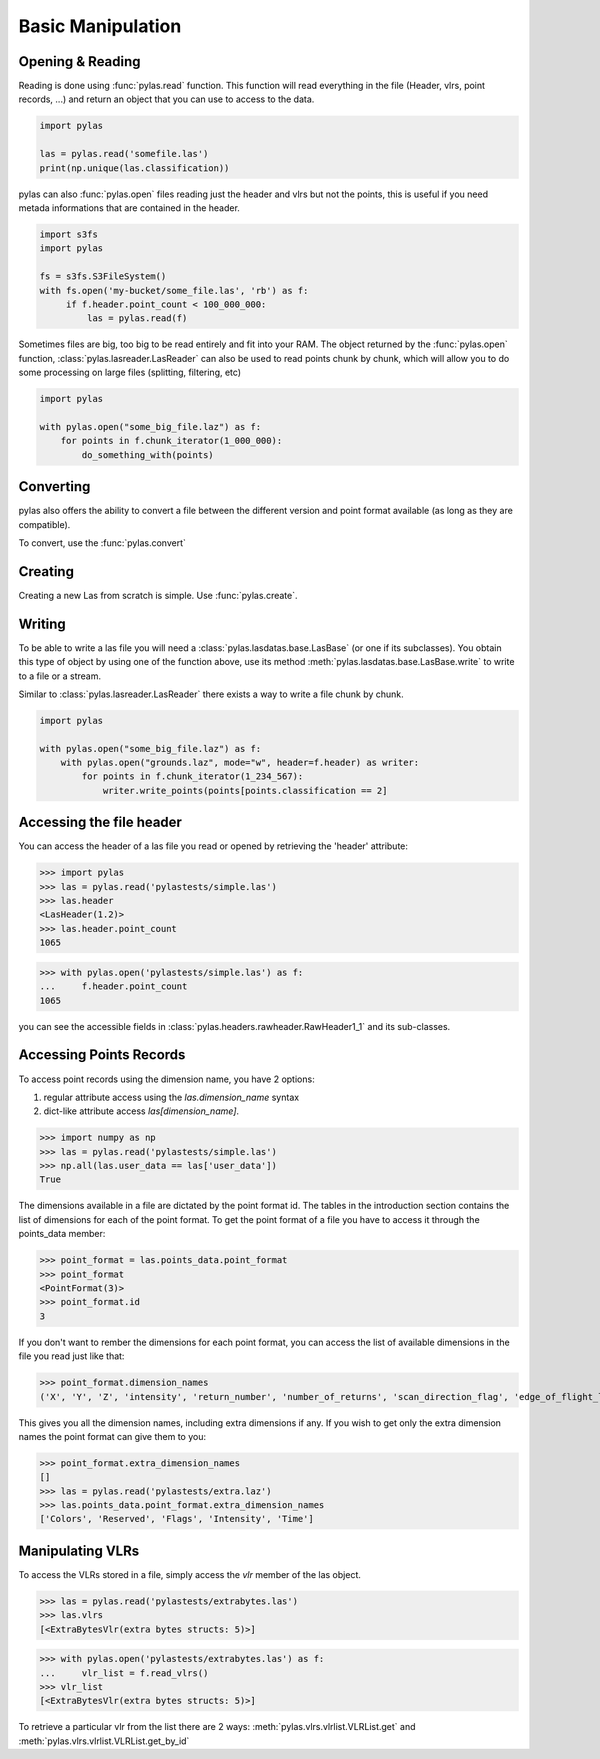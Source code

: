 ==================
Basic Manipulation
==================


Opening & Reading
=================

Reading is done using :func:`pylas.read` function.
This function will read everything in the file (Header, vlrs, point records, ...) and return an object
that you can use to access to the data.

.. code:: python

    import pylas

    las = pylas.read('somefile.las')
    print(np.unique(las.classification))

pylas can also :func:`pylas.open` files reading just the header and vlrs but not the points, this is useful
if you need metada informations that are contained in the header.

.. code:: python

    import s3fs
    import pylas

    fs = s3fs.S3FileSystem()
    with fs.open('my-bucket/some_file.las', 'rb') as f:
         if f.header.point_count < 100_000_000:
             las = pylas.read(f)


Sometimes files are big, too big to be read entirely and fit into your RAM.
The object returned by the :func:`pylas.open` function, :class:`pylas.lasreader.LasReader`
can also be used to read points chunk by chunk, which will allow you to do some
processing on large files (splitting, filtering, etc)

.. code:: python

    import pylas

    with pylas.open("some_big_file.laz") as f:
        for points in f.chunk_iterator(1_000_000):
            do_something_with(points)





Converting
==========

pylas also offers the ability to convert a file between the different version and point format available
(as long as they are compatible).

To convert, use the :func:`pylas.convert`

Creating
========

Creating a new Las from scratch is simple.
Use :func:`pylas.create`.


Writing
=======

To be able to write a las file you will need a :class:`pylas.lasdatas.base.LasBase` (or one if its subclasses).
You obtain this type of object by using one of the function above,
use its method :meth:`pylas.lasdatas.base.LasBase.write` to write to a file or a stream.


Similar to :class:`pylas.lasreader.LasReader` there exists a way to write a file
chunk by chunk.


.. code:: python

    import pylas

    with pylas.open("some_big_file.laz") as f:
        with pylas.open("grounds.laz", mode="w", header=f.header) as writer:
            for points in f.chunk_iterator(1_234_567):
                writer.write_points(points[points.classification == 2]

.. _accessing_header:

Accessing the file header
=========================

You can access the header of a las file you read or opened by retrieving the 'header' attribute:

>>> import pylas
>>> las = pylas.read('pylastests/simple.las')
>>> las.header
<LasHeader(1.2)>
>>> las.header.point_count
1065


>>> with pylas.open('pylastests/simple.las') as f:
...     f.header.point_count
1065



you can see the accessible fields in :class:`pylas.headers.rawheader.RawHeader1_1` and its sub-classes.


Accessing Points Records
========================

To access point records using the dimension name, you have 2 options:

1) regular attribute access using the `las.dimension_name` syntax
2) dict-like attribute access `las[dimension_name]`.

>>> import numpy as np
>>> las = pylas.read('pylastests/simple.las')
>>> np.all(las.user_data == las['user_data'])
True

The dimensions available in a file are dictated by the point format id.
The tables in the introduction section contains the list of dimensions for each of the
point format.
To get the point format of a file you have to access it through the points_data member:

>>> point_format = las.points_data.point_format
>>> point_format
<PointFormat(3)>
>>> point_format.id
3

If you don't want to rember the dimensions for each point format,
you can access the list of available dimensions in the file you read just like that:

>>> point_format.dimension_names
('X', 'Y', 'Z', 'intensity', 'return_number', 'number_of_returns', 'scan_direction_flag', 'edge_of_flight_line', 'classification', 'synthetic', 'key_point', 'withheld', 'scan_angle_rank', 'user_data', 'point_source_id', 'gps_time', 'red', 'green', 'blue')

This gives you all the dimension names, including extra dimensions if any.
If you wish to get only the extra dimension names the point format can give them to you:

>>> point_format.extra_dimension_names
[]
>>> las = pylas.read('pylastests/extra.laz')
>>> las.points_data.point_format.extra_dimension_names
['Colors', 'Reserved', 'Flags', 'Intensity', 'Time']

.. _manipulating_vlrs:

Manipulating VLRs
=================

To access the VLRs stored in a file, simply access the `vlr` member of the las object.

>>> las = pylas.read('pylastests/extrabytes.las')
>>> las.vlrs
[<ExtraBytesVlr(extra bytes structs: 5)>]

>>> with pylas.open('pylastests/extrabytes.las') as f:
...     vlr_list = f.read_vlrs()
>>> vlr_list
[<ExtraBytesVlr(extra bytes structs: 5)>]


To retrieve a particular vlr from the list there are 2 ways: :meth:`pylas.vlrs.vlrlist.VLRList.get` and
:meth:`pylas.vlrs.vlrlist.VLRList.get_by_id`